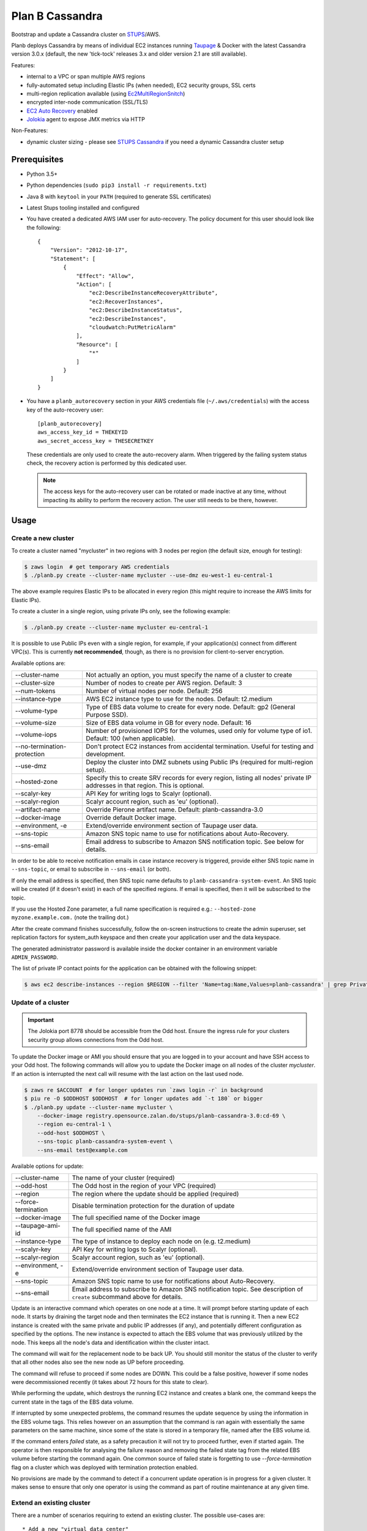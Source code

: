 ================
Plan B Cassandra
================

Bootstrap and update a Cassandra cluster on STUPS_/AWS.

Planb deploys Cassandra by means of individual EC2 instances running Taupage_ & Docker with the latest
Cassandra version 3.0.x (default, the new 'tick-tock' releases 3.x and older version 2.1
are still available).

Features:

* internal to a VPC or span multiple AWS regions
* fully-automated setup including Elastic IPs (when needed), EC2 security groups, SSL certs
* multi-region replication available (using Ec2MultiRegionSnitch_)
* encrypted inter-node communication (SSL/TLS)
* `EC2 Auto Recovery`_ enabled
* Jolokia_ agent to expose JMX metrics via HTTP

Non-Features:

* dynamic cluster sizing - please see `STUPS Cassandra`_ if you need a dynamic Cassandra cluster setup


Prerequisites
==============

* Python 3.5+
* Python dependencies (``sudo pip3 install -r requirements.txt``)
* Java 8 with ``keytool`` in your ``PATH`` (required to generate SSL certificates)
* Latest Stups tooling installed and configured
* You have created a dedicated AWS IAM user for auto-recovery.  The policy
  document for this user should look like the following::

    {
        "Version": "2012-10-17",
        "Statement": [
            {
                "Effect": "Allow",
                "Action": [
                    "ec2:DescribeInstanceRecoveryAttribute",
                    "ec2:RecoverInstances",
                    "ec2:DescribeInstanceStatus",
                    "ec2:DescribeInstances",
                    "cloudwatch:PutMetricAlarm"
                ],
                "Resource": [
                    "*"
                ]
            }
        ]
    }
* You have a ``planb_autorecovery`` section in your AWS credentials file
  (``~/.aws/credentials``) with the access key of the auto-recovery user::

    [planb_autorecovery]
    aws_access_key_id = THEKEYID
    aws_secret_access_key = THESECRETKEY

  These credentials are only used to create the auto-recovery alarm.  When
  triggered by the failing system status check, the recovery action is
  performed by this dedicated user.

  .. note::

     The access keys for the auto-recovery user can be rotated or made
     inactive at any time, without impacting its ability to perform the
     recovery action.  The user still needs to be there, however.


Usage
=====

Create a new cluster
--------------------

To create a cluster named "mycluster" in two regions with 3 nodes per region
(the default size, enough for testing):

.. code-block:: bash

    $ zaws login  # get temporary AWS credentials
    $ ./planb.py create --cluster-name mycluster --use-dmz eu-west-1 eu-central-1

The above example requires Elastic IPs to be allocated in every region (this
might require to increase the AWS limits for Elastic IPs).

To create a cluster in a single region, using private IPs only, see
the following example:

.. code-block:: bash

    $ ./planb.py create --cluster-name mycluster eu-central-1

It is possible to use Public IPs even with a single region, for
example, if your application(s) connect from different VPC(s).  This
is currently **not recommended**, though, as there is no provision for
client-to-server encryption.

Available options are:

===========================  ============================================================================
--cluster-name               Not actually an option, you must specify the name of a cluster to create
--cluster-size               Number of nodes to create per AWS region.  Default: 3
--num-tokens                 Number of virtual nodes per node.  Default: 256
--instance-type              AWS EC2 instance type to use for the nodes.  Default: t2.medium
--volume-type                Type of EBS data volume to create for every node.  Default: gp2 (General Purpose SSD).
--volume-size                Size of EBS data volume in GB for every node.  Default: 16
--volume-iops                Number of provisioned IOPS for the volumes, used only for volume type of io1.  Default: 100 (when applicable).
--no-termination-protection  Don't protect EC2 instances from accidental termination.  Useful for testing and development.
--use-dmz                    Deploy the cluster into DMZ subnets using Public IPs (required for multi-region setup).
--hosted-zone                Specify this to create SRV records for every region, listing all nodes' private IP addresses in that region.  This is optional.
--scalyr-key                 API Key for writing logs to Scalyr (optional).
--scalyr-region              Scalyr account region, such as 'eu' (optional).
--artifact-name              Override Pierone artifact name.  Default: planb-cassandra-3.0
--docker-image               Override default Docker image.
--environment, -e            Extend/override environment section of Taupage user data.
--sns-topic                  Amazon SNS topic name to use for notifications about Auto-Recovery.
--sns-email                  Email address to subscribe to Amazon SNS notification topic.  See below for details.
===========================  ============================================================================

In order to be able to receive notification emails in case instance
recovery is triggered, provide either SNS topic name in
``--sns-topic``, or email to subscribe in ``--sns-email`` (or both).

If only the email address is specified, then SNS topic name defaults
to ``planb-cassandra-system-event``.  An SNS topic will be created (if
it doesn't exist) in each of the specified regions.  If email is
specified, then it will be subscribed to the topic.

If you use the Hosted Zone parameter, a full name specification is
required e.g.: ``--hosted-zone myzone.example.com.`` (note the
trailing dot.)

After the create command finishes successfully, follow the on-screen
instructions to create the admin superuser, set replication factors for
system_auth keyspace and then create your application user and the data
keyspace.

The generated administrator password is available inside the docker
container in an environment variable ``ADMIN_PASSWORD``.

The list of private IP contact points for the application can be
obtained with the following snippet:

.. code-block:: bash

    $ aws ec2 describe-instances --region $REGION --filter 'Name=tag:Name,Values=planb-cassandra' | grep PrivateIp | sed s/[^0-9.]//g | sort -u

Update of a cluster
-------------------

.. important::

   The Jolokia port 8778 should be accessible from the Odd host. Ensure the
   ingress rule for your clusters security group allows connections from the Odd
   host.

To update the Docker image or AMI you should ensure that you are logged in to
your account and have SSH access to your Odd host. The following commands will
allow you to update the Docker image on all nodes of the cluster `mycluster`.
If an action is interrupted the next call will resume with the last action on
the last used node.

.. code-block:: bash

    $ zaws re $ACCOUNT  # for longer updates run `zaws login -r` in background
    $ piu re -O $ODDHOST $ODDHOST  # for longer updates add `-t 180` or bigger
    $ ./planb.py update --cluster-name mycluster \
        --docker-image registry.opensource.zalan.do/stups/planb-cassandra-3.0:cd-69 \
        --region eu-central-1 \
        --odd-host $ODDHOST \
        --sns-topic planb-cassandra-system-event \
        --sns-email test@example.com

Available options for update:

===================  ========================================================
--cluster-name       The name of your cluster (required)
--odd-host           The Odd host in the region of your VPC (required)
--region             The region where the update should be applied (required)
--force-termination  Disable termination protection for the duration of update
--docker-image       The full specified name of the Docker image
--taupage-ami-id     The full specified name of the AMI
--instance-type      The type of instance to deploy each node on (e.g. t2.medium)
--scalyr-key         API Key for writing logs to Scalyr (optional).
--scalyr-region      Scalyr account region, such as 'eu' (optional).
--environment, -e    Extend/override environment section of Taupage user data.
--sns-topic          Amazon SNS topic name to use for notifications about Auto-Recovery.
--sns-email          Email address to subscribe to Amazon SNS notification topic.  See description of ``create`` subcommand above for details.
===================  ========================================================

Update is an interactive command which operates on one node at a time.
It will prompt before starting update of each node.  It starts by draining the
target node and then terminates the EC2 instance that is running it.  Then a new
EC2 instance is created with the same private and public IP addresses (if any),
and potentially different configuration as specified by the options.  The new
instance is expected to attach the EBS volume that was previously utilized by the
node.  This keeps all the node's data and identification within the cluster intact.

The command will wait for the replacement node to be back UP.  You should still
monitor the status of the cluster to verify that all other nodes also see the new
node as UP before proceeding.

The command will refuse to proceed if some nodes are DOWN.  This could be a false
positive, however if some nodes were decommissioned recently (it takes about 72 hours
for this state to clear).

While performing the update, which destroys the running EC2 instance and creates a
blank one, the command keeps the current state in the tags of the EBS data volume.

If interrupted by some unexpected problems, the command resumes the update sequence
by using the information in the EBS volume tags.  This relies however on an assumption
that the command is ran again with essentially the same parameters on the same machine,
since some of the state is stored in a temporary file, named after the EBS volume id.

If the command enters `failed` state, as a safety precaution it will not try to proceed
further, even if started again.  The operator is then responsible for analysing the
failure reason and removing the failed state tag from the related EBS volume before
starting the command again.  One common source of failed state is forgetting to use
`--force-termination` flag on a cluster which was deployed with termination protection
enabled.

No provisions are made by the command to detect if a concurrent update operation is
in progress for a given cluster.  It makes sense to ensure that only one operator is
using the command as part of routine maintenance at any given time.

Extend an existing cluster
--------------------------

There are a number of scenarios requiring to extend an existing cluster.  The
possible use-cases are::

* Add a new "virtual data center"
* Add a new region
* Add more nodes to existing data center

Available options for extend:

===========================  ============================================================================
--from-region                Name of AWS region where a cluster is already running.
--to-region                  Name of AWS region where a new data center should be created.  This can be the same as "from region", in this case a virtual data center is created.
--cluster-name               The name of a cluster to extend.
--ring-size                  Number of nodes to create in the new data center.
--dc-suffix                  Optional "DC suffix".  When creating a virtual data center be sure to specify a new suffix for each virtual data center you create!
--num-tokens                 Number of virtual nodes per node.  Default: 256
--instance-type              AWS EC2 instance type to use for the nodes.  Default: t2.medium
--volume-type                Type of EBS data volume to create for every node.  Default: gp2 (General Purpose SSD).
--volume-size                Size of EBS data volume in GB for every node.  Default: 16
--volume-iops                Number of provisioned IOPS for the volumes, used only for volume type of io1.  Default: 100 (when applicable).
--no-termination-protection  Don't protect EC2 instances from accidental termination.  Useful for testing and development.
--use-dmz                    Deploy the new data center into DMZ subnets using Public IPs (required for multi-region setup).
--hosted-zone                Specify this to create the SRV record for the new data center.  This is optional.
--artifact-name              Override Pierone artifact name.  Default: planb-cassandra-3.0
--docker-image               Override default Docker image.
--environment, -e            Extend/override environment section of Taupage user data.
--sns-topic                  Amazon SNS topic name to use for notifications about Auto-Recovery.
--sns-email                  Email address to subscribe to Amazon SNS notification topic.  See description of ``create`` subcommand above for details.
===========================  ============================================================================

-------------------------------
Add a new "virtual data center"
-------------------------------

To add a new virtual data center in the same region where your existing cluster is running run the extend command like this:

.. code-block:: bash

    $ planb.py extend \
        --from-region eu-central-1 \
        --to-region eu-central-1 \
        --cluster-name mycluster \
        --ring-size 3 \
        --dc-suffix _new \
        --hosted-zone myzone.example.com.

.. important::

   The new nodes are created with ``auto_bootstrap: false``.  When creating a
   new virtual data center in the same region, you **must** specify the DC
   suffix which doesn't exist in the region yet!  Otherwise you risk adding a
   number of empty nodes to the cluster, which will be serving read requests
   and your client applications will suffer from apparent data loss.

After the command has run successfully, you need to login to each of the nodes
in the new data center and run ``nodetool rebuild $existing_dc_name``.

----------------
Add a new region
----------------

To extend a cluster to a new AWS region, run the command like this:

.. code-block:: bash

    $ planb.py extend \
        --from-region eu-central-1 \
        --to-region eu-west-1 \
        --cluster-name mycluster \
        --ring-size 3 \
        --use-dmz \
        --hosted-zone myzone.example.com.

The DC suffix is optional in this case, unless you already have a cluster with
this name in the target region.  You must specify the DMZ option, and the
existing cluster must already be running in the DMZ: otherwise the new and
existing nodes will not be able to communicate with each other.

--------------------------------------
Add more nodes to existing data center
--------------------------------------

This is currently unsupported, due to the use of `auto_bootstrap: false` when
creating new nodes.  In general, it should be possible to override this option
and add the nodes one by one to the existing data center, but care should be
taken while doing so.

Client configuration for Public IPs setup
=========================================

When configuring your client application to talk to a Cassandra
cluster deployed in AWS using Public IPs, be sure to enable address
translation using EC2MultiRegionAddressTranslator_.  Not only it saves
costs when communicating within single AWS region, it also prevents
availability problems when security group for your Cassandra is not
configured to allow client access on Public IPs (via the region's NAT
instances addresses).

Even if your client connects to the ring using Private IPs, the list
of peers it gets from the first Cassandra node to be contacted only
consists of Public IPs in such setup.  Should that node go down at a
later time, the client has no chance of reconnecting to a different
node if the client traffic on Public IPs is not allowed.  For the same
reason the client won't be able to distribute load efficiently, as it
will have to choose the same coordinator node for every request it
sends (namely, the one it has first contacted via the Private IP).


Troubleshooting
===============

To watch the cluster's node status (e.g. joining during initial bootstrap):

.. code-block:: bash

    $ # on Taupage instance
    $ watch docker exec -it taupageapp nodetool status

The output should look something like this (freshly bootstrapped cluster):

::

    Datacenter: eu-central
    ======================
    Status=Up/Down
    |/ State=Normal/Leaving/Joining/Moving
    --  Address        Load       Tokens  Owns (effective)  Host ID                               Rack
    UN  52.29.137.93   66.59 KB   256     34.8%             62f50c2c-cb0f-4f62-a518-aa7b1fd04377  1a
    UN  52.28.11.187   66.43 KB   256     31.1%             69d698a9-7357-46b2-93b8-6c038155f0c1  1b
    UN  52.29.41.128   71.79 KB   256     35.0%             b76e7ed7-78de-4bbc-9742-13adbbcfd438  1a
    Datacenter: eu-west
    ===================
    Status=Up/Down
    |/ State=Normal/Leaving/Joining/Moving
    --  Address        Load       Tokens  Owns (effective)  Host ID                               Rack
    UN  52.49.209.129  91.29 KB   256     34.8%             140bc7de-9973-46fd-af8c-68148bf20524  1b
    UN  52.49.192.149  81.16 KB   256     32.1%             cb45fc4c-291d-4b2b-b50f-3a11048f0211  1c
    UN  52.49.128.58   81.22 KB   256     32.1%             8a270de3-b419-4baf-8449-f4bc65c51d0d  1a


Scaling up instance
===================

The following manual process may be applied whenever there is a need
to scale up EC2 instances or update Taupage AMI.

For every node in the cluster, one by one:

#. Stop a node (``nodetool drain; nodetool stopdaemon``).
#. Terminate EC2 instance, **take note of its IP address(es)**.  Simply stopping will not work as the private IP will be still occupied by the stopped instance.
#. Use the 'Launch More Like This' menu in AWS web console on one of the remaining nodes.
#. **Use the latest available Taupage AMI version.  Older versions are subject to data loss race conditions when attaching EBS volumes.**
#. Be sure to reuse the private IP of the node you just terminated on the new node.
#. In the 'Instance Details' section, edit 'User Data' to add ``erase_on_boot: false`` flag under ``mounts: /var/lib/cassandra``.  See documentation of Taupage_ for detailed description and syntax example.  The docker image version being used can also be updated in this section, however, it is recommended to avoid changing multiple things at a time.  Also, docker image can be updated without terminating the instance, by stopping and starting it with updated 'User Data' instead.
#. While the new instance is spinning up, attach the (now detached) data volume to the new instance.  Use ``/dev/sdf`` as the device name.
#. Log in to node, check application logs, if it didn't start up correctly: ``docker restart taupageapp``.
#. Repair the node with ``nodetool repair`` (optional: if the node was down for less than ``max_hint_window_in_ms``, which is by default 3 hours, hinted hand off should take care of streaming the changes from alive nodes).
#. Check status with ``nodetool status``.

Proceed with other nodes as long as the current one is back and
everything looks OK from nodetool and application points of view.


Scaling out cluster
===================

It is possible to manually scale out already deployed cluster by
following these steps:

#. Increase replication factor of ``system_auth`` keyspace to the
   desired new total number of nodes in every region affected.

   For example, if you run in two regions and want to scale to 5 nodes
   per region, issue the following CQL command on any of the nodes:

   ``ALTER KEYSPACE system_auth WITH replication = {'class': 'NetworkTopologyStrategy', 'eu-central': 5, 'eu-west': 5};``

#. *For public IPs setup only:* pre-allocate Elastic IPs for the new
   nodes in every region, then update security groups in every region
   to include all newly allocated Elastic IP addresses.

   For example, if scaling from 3 to 5 nodes in two regions you will
   need 2 new IP addresses in every region and both security groups
   need to be updated to include a total of 4 new addresses.

#. Choose a private IP for the new instance, that is not already taken by any
   other EC2 instance in the VPC.  You will need it on further steps.

#. Create a new EBS volume of appropriate type and size (normally you want to
   have the same settings as for the rest of the cluster).  EBS encryption is
   not recommended as it might prevent auto-recovery.

#. Create a ``Name`` tag on the volume in the format:
   ``<cluster-name>-<private-ip>``.

#. Use the 'Launch More Like This' menu in the AWS web console on one
   of the running nodes.

#. Choose appropriate subnet for the new node: ``internal-...``
   vs. ``dmz-...`` for public IPs setup.  The subnet need to match your
   private IP, which should also be assigned manually on the same page.

#. Make sure that under 'Instance Details' the setting 'Auto-assign
   Public IP' is set to 'Disable'.

#. **Review UserData.** Make sure that ``AUTO_BOOTSTRAP`` environment variable
   is set to ``true`` or not present.  Update the referenced EBS volume to:
   ``<cluster-name>-<private-ip>``

#. Launch the instance.

#. *For public IPs setup:* while the instance is starting up,
   associate one of the pre-allocated Elastic IP addresses with it.

   **Caution!** For multi-region setup the nodes are started in DMZ
   subnet and thus don't have internet traffic before you give them a
   public IP.  Be sure to do this before anything else, or the new
   node won't be able to ship its logs and you won't be able to ssh
   into it (restarting the node should help if it was too late).

#. Monitor the logs of the new instance and ``nodetool status`` to
   track its progress in joining the ring.

#. Use the 'CloudWatch Monitoring' > 'Add/Edit Alarms' to add an
   auto-recovery alarm for the new instance.

   Check '[x] Take the action: [*] Recover this instance' and leave
   the rest of parameters at their default values.  It is also
   recommended to set up a notification SNS topic for actual recovery
   events.

Only when the new node has fully joined, proceed to add more nodes.
After all new nodes have joined, issue ``nodetool cleanup`` command on
every node in order to free up the space that is still occupied by the
data that the node is no longer responsible for.

.. _STUPS: https://stups.io/
.. _Odd: http://docs.stups.io/en/latest/components/odd.html
.. _Taupage: http://docs.stups.io/en/latest/components/taupage.html
.. _Ec2MultiRegionSnitch: http://docs.datastax.com/en/cassandra/2.1/cassandra/architecture/architectureSnitchEC2MultiRegion_c.html
.. _EC2MultiRegionAddressTranslator: https://datastax.github.io/java-driver/manual/address_resolution/#ec2-multi-region
.. _EC2 Auto Recovery: https://aws.amazon.com/blogs/aws/new-auto-recovery-for-amazon-ec2/
.. _Jolokia: https://jolokia.org/
.. _STUPS Cassandra: https://github.com/zalando/stups-cassandra
.. _Più: http://docs.stups.io/en/latest/components/piu.html

Upgrade your cluster from Cassandra 2.1 -> 3.0.x
===================

In order to upgrade your Cluster you should run the following steps. You should have in mind that this process is a rolling update, which means applying the changes for each node in your cluster one by one.
After upgrading the last node in your cluster you are done.

**Disclaimer: Before you actually start, you should:**
  1. Read the [Datastax guide](https://docs.datastax.com/en/latest-upgrade/upgrade/cassandra/upgrdCassandraDetails.html) and consider the upgrade restrictions.
  2. Check if your client applications driver actually support V4 of the cql-protocol


1. Check for the latest Plan-B Cassandra image version: 
  `curl https://registry.opensource.zalan.do/teams/stups/artifacts/planb-cassandra-3.0/tags | jq '.[-1].name'`
2. Connect to the instance where you want to run the upgrade and enter your docker container. 
3. Run `nodetool upgradesstables` and `nodetool drain`. The latter command will flush the memtables and speed up the upgrade process later on. *This command is mandatory and cannot be skipped.*
   Excerpt from the manual `Cassandra stops listening for connections from the client and other nodes. You need to restart Cassandra after running nodetool drain.`
4. Remove the docker container by running on the host `docker rm -f taupageapp`
5. If you are running cassandra with the old folder structure where the data is directly located in __mounts/var/lib/cassandra/__ do the following. **If not go on with step 6.** 
  1. Move all keyspaces to __/mounts/var/lib/cassandra/data/data__
  2. Move the folder  commit_logs to __/mounts/var/lib/cassandra/data/commitlog__ 
  3. Move the folder saved_caches to __/mounts/var/lib/cassandra/data/__
  4. Set owner of data folders to application
    Example:
    ```
    **Before Move**

    /mounts/var/lib/cassandra$ ls
    commit_logs  keyspace_1 saved_caches  system_auth  system_traces 


    **After Move**

    /mounts/var/lib/cassandra$ ls -la
    total 28
    drwxrwxrwx 4 application application  4096 Oct 10 12:21 .
    drwxr-xr-x 3 root        root         4096 Aug 25 13:27 ..
    drwxrwxr-x 5 application mpickhan     4096 Oct 10 12:21 data

    /mounts/var/lib/cassandra$ ls -la data/
    total 36
    drwxrwxr-x 5 application mpickhan     4096 Oct 10 12:21 .
    drwxrwxrwx 4 application application  4096 Oct 10 12:21 ..
    drwxr-xr-x 2 application root        20480 Oct 10 12:15 commitlog
    drwxrwxr-x 9 application mpickhan     4096 Oct 10 12:19 data
    drwxr-xr-x 2 application root         4096 Oct 10 10:52 saved_caches

    /mounts/var/lib/cassandra$ ls -la data/data/
    total 36
    drwxrwxr-x  9 application mpickhan 4096 Oct 10 12:19 .
    drwxrwxr-x  5 application mpickhan 4096 Oct 10 12:21 ..
    drwxr-xr-x 10 application root     4096 Aug 25 14:29 keyspace_1
    drwxr-xr-x 19 application root     4096 Aug 25 13:27 system
    drwxr-xr-x  5 application root     4096 Aug 25 13:27 system_auth
    drwxr-xr-x  4 application root     4096 Aug 25 13:27 system_traces
    ```
6. **Stop** the ec2-Instance and change the user details `Go to Actions -> Instance Settings -> View/Change User Details` Change the "source" entry to the version you want to upgrade to:
    **Important:** Use the stop command and __not__ terminate.
    ```
    Example:

    From: "source: registry.opensource.zalan.do/stups/planb-cassandra:cd89"
    To: "source: registry.opensource.zalan.do/stups/planb-cassandra-3.0:cd105"
    ```
7. Start the instance and connect to it. At this point your node should be working and serving reads and writes. Login to the docker container and finish the upgrade by running `nodetool upgradesstables`.
   Check the logs for errors and warnings. (__Note:__ For the size of ~12GB SSTables it takes approximately one hour to convert them to the new format.)
8. Proceed with each node in your cluster.

